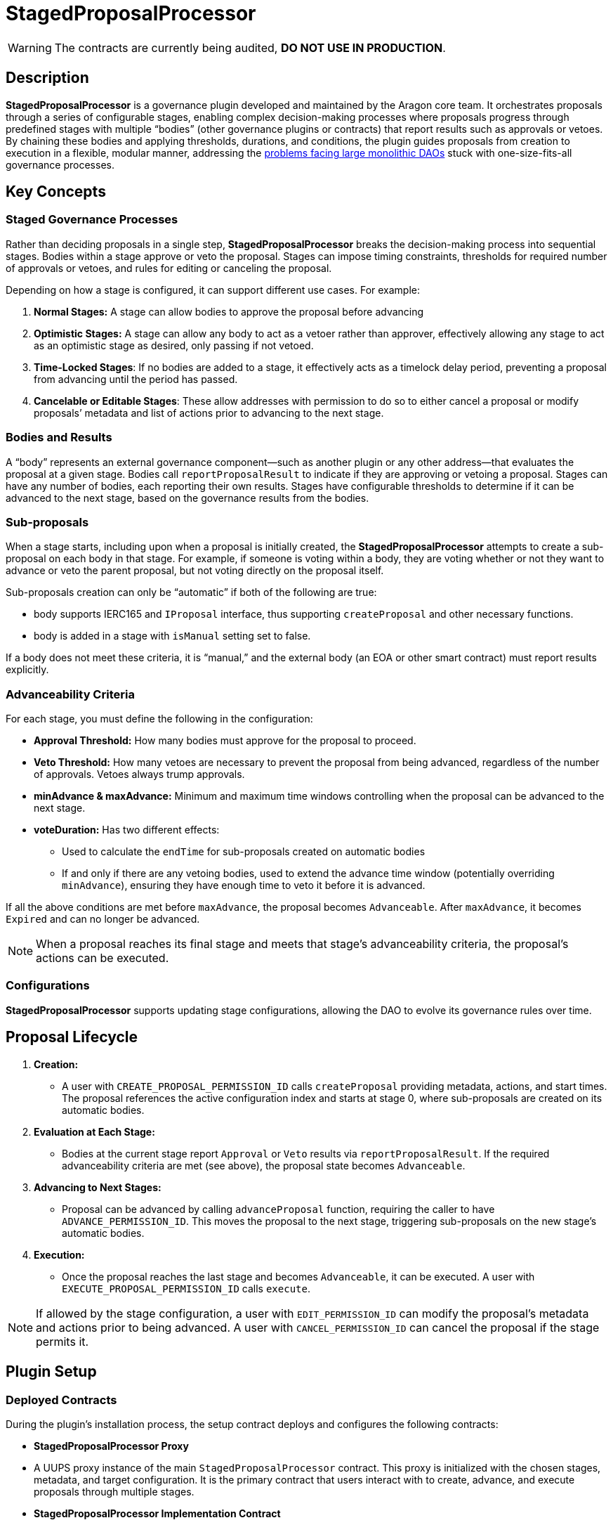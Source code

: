 = StagedProposalProcessor

WARNING: The contracts are currently being audited, *DO NOT USE IN PRODUCTION*.

== Description

**StagedProposalProcessor** is a governance plugin developed and maintained by the Aragon core team. It orchestrates proposals through 
a series of configurable stages, enabling complex decision-making processes where proposals progress through predefined stages with 
multiple “bodies” (other governance plugins or contracts) that report results such as approvals or vetoes. By chaining these bodies and 
applying thresholds, durations, and conditions, the plugin guides proposals from creation to execution in a flexible, modular manner, 
addressing the link:https://blog.aragon.org/the-future-of-governance-is-modular-2/[problems facing large monolithic DAOs] stuck with one-size-fits-all governance processes. 

== Key Concepts

=== Staged Governance Processes

Rather than deciding proposals in a single step, **StagedProposalProcessor** breaks the decision-making process into sequential stages. Bodies within a stage 
approve or veto the proposal. Stages can impose timing constraints, thresholds for required number of approvals or vetoes, and rules for 
editing or canceling the proposal.

Depending on how a stage is configured, it can support different use cases. For example:

1. **Normal Stages:** A stage can allow bodies to approve the proposal before advancing
2. **Optimistic Stages:** A stage can allow any body to act as a vetoer rather than approver, effectively allowing any stage to 
act as an optimistic stage as desired, only passing if not vetoed.
3. **Time-Locked Stages**: If no bodies are added to a stage, it effectively acts as a timelock delay period, preventing a proposal 
from advancing until the period has passed.
4. **Cancelable or Editable Stages**: These allow addresses with permission to do so to either cancel a proposal or modify proposals’
metadata and list of actions prior to advancing to the next stage.

=== Bodies and Results

A “body” represents an external governance component—such as another plugin or any other address—that evaluates the proposal at a given stage. 
Bodies call `reportProposalResult` to indicate if they are approving or vetoing a proposal. Stages can have any number of bodies, 
each reporting their own results. Stages have configurable thresholds to determine if it can be advanced to the next stage, based on 
the governance results from the bodies.

=== Sub-proposals

When a stage starts, including upon when a proposal is initially created, the **StagedProposalProcessor** attempts to create a 
sub-proposal on each body in that stage. For example, if someone is voting within a body, they are voting whether or not they want 
to advance or veto the parent proposal, but not voting directly on the proposal itself. 

Sub-proposals creation can only be “automatic” if both of the following are true:

* body supports IERC165 and `IProposal` interface, thus supporting `createProposal` and other necessary functions.
* body is added in a stage with `isManual` setting set to false.

If a body does not meet these criteria, it is “manual,” and the external body (an EOA or other smart contract) must report results explicitly.

=== Advanceability Criteria

For each stage, you must define the following in the configuration:

* **Approval Threshold:** How many bodies must approve for the proposal to proceed.
* **Veto Threshold:** How many vetoes are necessary to prevent the proposal from being advanced, regardless of the number of approvals. 
Vetoes always trump approvals.
* **minAdvance & maxAdvance:** Minimum and maximum time windows controlling when the proposal can be advanced to the next stage.
* **voteDuration:** Has two different effects:
    - Used to calculate the `endTime` for sub-proposals created  on automatic bodies
    - If and only if there are any vetoing bodies, used to extend the advance time window (potentially overriding `minAdvance`),  
    ensuring they have enough time to veto it before it is advanced.

If all the above conditions are met before `maxAdvance`, the proposal becomes `Advanceable`. After `maxAdvance`, it becomes `Expired` and 
can no longer be advanced.

[NOTE]
====
When a proposal reaches its final stage and meets that stage’s advanceability criteria, the proposal’s actions can be executed. 
====

=== Configurations

**StagedProposalProcessor** supports updating stage configurations, allowing the DAO to evolve its governance rules over time.

## Proposal Lifecycle

1. **Creation:**
    
    * A user with `CREATE_PROPOSAL_PERMISSION_ID` calls `createProposal` providing metadata, actions, and start times. The proposal 
    references the active configuration index and starts at stage 0, where sub-proposals are created on its automatic bodies.
    
2. **Evaluation at Each Stage:**
    
    * Bodies at the current stage report `Approval` or `Veto` results via `reportProposalResult`. If the required advanceability criteria 
    are met (see above), the proposal state becomes `Advanceable`.
    
3. **Advancing to Next Stages:**
    
    * Proposal can be advanced by calling `advanceProposal` function, requiring the caller to have `ADVANCE_PERMISSION_ID`. This moves the 
    proposal to the next stage, triggering sub-proposals on the new stage’s automatic bodies.
    
4. **Execution:**
    
    * Once the proposal reaches the last stage and becomes `Advanceable`, it can be executed. A user with `EXECUTE_PROPOSAL_PERMISSION_ID` 
    calls `execute`. 
    

[NOTE]
====
If allowed by the stage configuration, a user with `EDIT_PERMISSION_ID` can modify the proposal’s metadata and actions prior to being advanced. 
A user with `CANCEL_PERMISSION_ID` can cancel the proposal if the stage permits it.
====

## Plugin Setup

=== **Deployed Contracts**

During the plugin’s installation process, the setup contract deploys and configures the following contracts:

- **StagedProposalProcessor Proxy**
    - A UUPS proxy instance of the main `StagedProposalProcessor` contract. This proxy is initialized with the chosen stages, metadata, 
    and target configuration. It is the primary contract that users interact with to create, advance, and execute proposals through multiple 
    stages.
- **StagedProposalProcessor Implementation Contract**
    - The underlying implementation referenced by the UUPS proxy. While you typically won’t interact with this contract directly, it provides 
    the upgradable logic that the proxy delegates all calls to. As the DAO evolves, addresses with permission to do so can upgrade this logic.
- **SPPRuleCondition**
    - A condition contract deployed to enforce rules for determining whether callers meet the necessary criteria to create proposals on 
    the StagedProposalProcessor. The condition’s logic modularly inherits conditional logic from other conditions. For example, 
    the condition can be configured to return true if the `msg.sender` is a member of a multisig plugin and/or **tokenvoting plugin, 
    using boolean operators.



**Permissions**: The following permissions are set up by default by the **StagedProposalProcessorSetup**:

|===
| Permission ID | Where (Granted By) | Who (Granted To) | Condition | Functions

| UPDATE_STAGES_PERMISSION_ID
| Plugin
| DAO
| None
| updateStages

| CREATE_PROPOSAL_PERMISSION_ID
| Plugin
| Any Address
| SPPRuleCondition
| createProposal

| SET_TRUSTED_FORWARDER_PERMISSION_ID
| Plugin
| DAO
| None
| setTrustedForwarder

| SET_TARGET_CONFIG_PERMISSION_ID
| Plugin
| DAO
| None
| setTargetConfig

| SET_METADATA_PERMISSION_ID
| Plugin
| DAO
| None
| setMetadata

| EXECUTE_PROPOSAL_PERMISSION_ID
| Plugin
| Any Address
| None
| execute

| CANCEL_PERMISSION_ID
| Plugin
| Any Address
| None
| cancel

| ADVANCE_PERMISSION_ID
| Plugin
| Any Address
| None
| advanceProposal

| EXECUTE_PERMISSION_ID
| DAO
| Plugin
| None
| execute

| UPDATE_RULES_PERMISSION_ID
| SPPRuleCondition
| DAO
| None
| updateRules
|===
